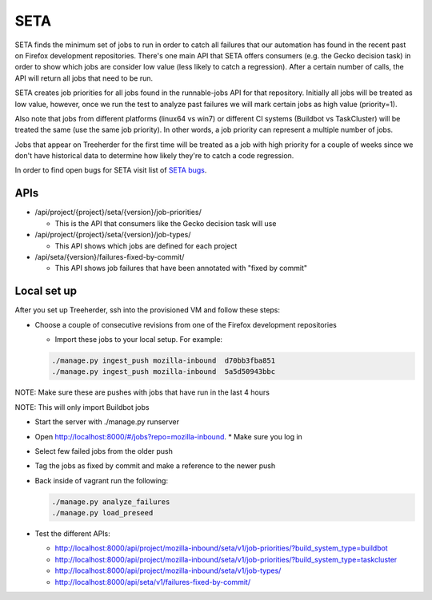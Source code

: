 SETA
====

SETA finds the minimum set of jobs to run in order to catch all failures that our automation has found in the recent past on Firefox development repositories.
There's one main API that SETA offers consumers (e.g. the Gecko decision task) in order to show which jobs are consider low value
(less likely to catch a regression). After a certain number of calls, the API will return all jobs that need to be run.

SETA creates job priorities for all jobs found in the runnable-jobs API for that repository.
Initially all jobs will be treated as low value, however, once we run the test to analyze past
failures we will mark certain jobs as high value (priority=1).

Also note that jobs from different platforms (linux64 vs win7) or different CI systems (Buildbot vs TaskCluster)
will be treated the same (use the same job priority). In other words, a job priority can represent a multiple
number of jobs.

Jobs that appear on Treeherder for the first time will be treated as a job with high priority for a couple of
weeks since we don't have historical data to determine how likely they're to catch a code regression.

In order to find open bugs for SETA visit list of `SETA bugs <https://bugzilla.mozilla.org/buglist.cgi?query_format=specific&order=relevance%20desc&bug_status=__open__&product=Tree%20Management&content=SETA&comments=0&list_id=13358642>`_.

APIs
----
* /api/project/{project}/seta/{version}/job-priorities/

  * This is the API that consumers like the Gecko decision task will use

* /api/project/{project}/seta/{version}/job-types/

  * This API shows which jobs are defined for each project

* /api/seta/{version}/failures-fixed-by-commit/

  * This API shows job failures that have been annotated with "fixed by commit"

Local set up
------------
After you set up Treeherder, ssh into the provisioned VM and follow these steps:

* Choose a couple of consecutive revisions from one of the Firefox development repositories

  * Import these jobs to your local setup. For example:

  .. code-block:: bash

     ./manage.py ingest_push mozilla-inbound  d70bb3fba851
     ./manage.py ingest_push mozilla-inbound  5a5d50943bbc

NOTE: Make sure these are pushes with jobs that have run in the last 4 hours

NOTE: This will only import Buildbot jobs

* Start the server with ./manage.py runserver
* Open `http://localhost:8000/#/jobs?repo=mozilla-inbound <http://localhost:8000/#/jobs?repo=mozilla-inbound>`_.
  * Make sure you log in
* Select few failed jobs from the older push
* Tag the jobs as fixed by commit and make a reference to the newer push
* Back inside of vagrant run the following:

  .. code-block:: bash

     ./manage.py analyze_failures
     ./manage.py load_preseed

* Test the different APIs:

  * http://localhost:8000/api/project/mozilla-inbound/seta/v1/job-priorities/?build_system_type=buildbot
  * http://localhost:8000/api/project/mozilla-inbound/seta/v1/job-priorities/?build_system_type=taskcluster
  * http://localhost:8000/api/project/mozilla-inbound/seta/v1/job-types/
  * http://localhost:8000/api/seta/v1/failures-fixed-by-commit/
